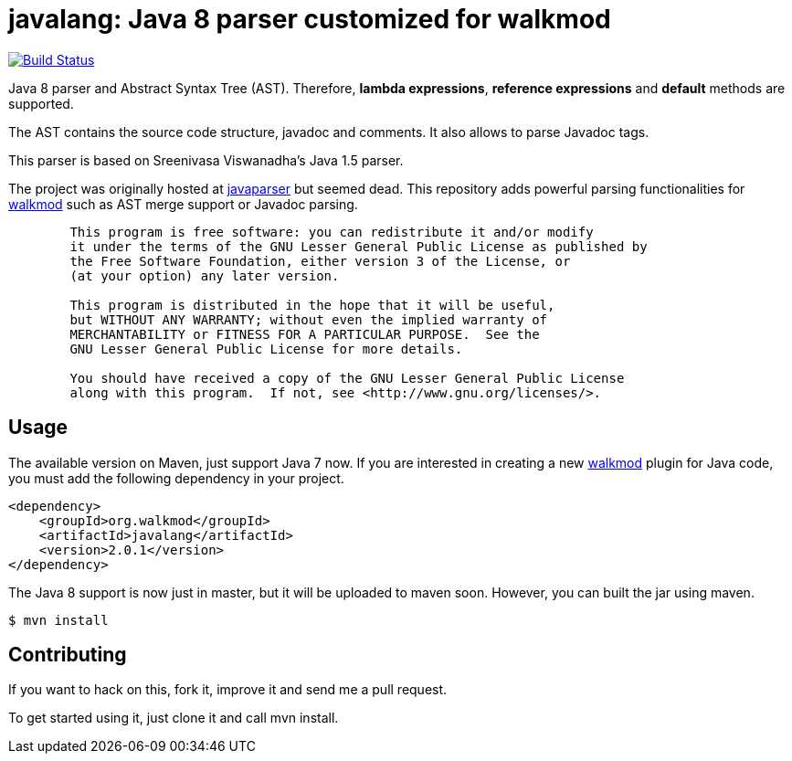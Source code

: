 javalang: Java 8 parser customized for walkmod
==============================================

image:https://travis-ci.org/rpau/javalang.svg?branch=master["Build Status", link="https://travis-ci.org/rpau/javalang"]

Java 8 parser and Abstract Syntax Tree (AST). Therefore, *lambda expressions*, *reference expressions* and *default* methods are supported.

The AST contains the source code structure, javadoc and comments. It also allows to parse Javadoc tags. 

This parser is based on Sreenivasa Viswanadha's Java 1.5 parser.

The project was originally hosted at http://code.google.com/p/javaparser[javaparser] but 
seemed dead. This repository adds powerful parsing functionalities for http://www.walkmod.com[walkmod] such 
as AST merge support or Javadoc parsing.

----
	This program is free software: you can redistribute it and/or modify
	it under the terms of the GNU Lesser General Public License as published by
	the Free Software Foundation, either version 3 of the License, or
	(at your option) any later version.

	This program is distributed in the hope that it will be useful,
	but WITHOUT ANY WARRANTY; without even the implied warranty of
	MERCHANTABILITY or FITNESS FOR A PARTICULAR PURPOSE.  See the
	GNU Lesser General Public License for more details.

	You should have received a copy of the GNU Lesser General Public License
	along with this program.  If not, see <http://www.gnu.org/licenses/>.
----
== Usage

The available version on Maven, just support Java 7 now. If you are interested in 
creating a new http://www.walkmod.com[walkmod] plugin for Java code, you must add 
the following dependency in your project.
----
<dependency>
    <groupId>org.walkmod</groupId>
    <artifactId>javalang</artifactId>
    <version>2.0.1</version>
</dependency>
----

The Java 8 support is now just in master, but it will be uploaded to maven soon. However, you can built the jar using maven.

  $ mvn install

== Contributing

If you want to hack on this, fork it, improve it and send me a pull request.

To get started using it, just clone it and call mvn install. 

